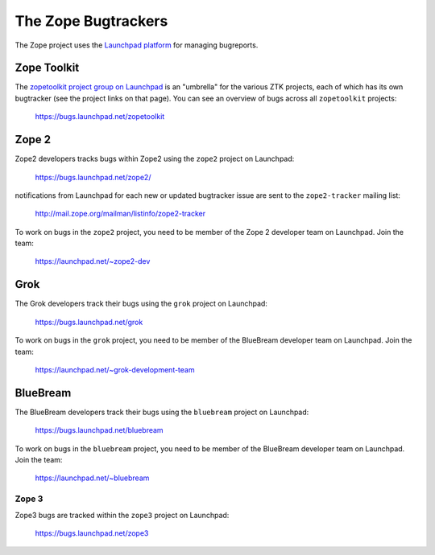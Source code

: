 The Zope Bugtrackers
====================

The Zope project uses the `Launchpad platform <http://launchpad.net>`_
for managing bugreports.

Zope Toolkit
------------

The `zopetoolkit project group on Launchpad
<https://launchpad.net/zopetoolkit>`_ is an "umbrella" for the various
ZTK projects, each of which has its own bugtracker (see the project links
on that page).  You can see an overview of bugs across all ``zopetoolkit``
projects:

  https://bugs.launchpad.net/zopetoolkit


Zope 2
------

Zope2 developers tracks bugs within Zope2 using the ``zope2`` project on
Launchpad:

 https://bugs.launchpad.net/zope2/

notifications from Launchpad for each new or updated bugtracker issue are
sent to the ``zope2-tracker`` mailing list:

 http://mail.zope.org/mailman/listinfo/zope2-tracker

To work on bugs in the ``zope2`` project, you need to be member of the
Zope 2 developer team on Launchpad.  Join the team:

 https://launchpad.net/~zope2-dev


Grok
----

The Grok developers track their bugs using the ``grok`` project
on Launchpad:

  https://bugs.launchpad.net/grok

To work on bugs in the ``grok`` project, you need to be member of the
BlueBream developer team on Launchpad.  Join the team:

 https://launchpad.net/~grok-development-team


BlueBream
---------

The BlueBream developers track their bugs using the ``bluebream`` project
on Launchpad:

  https://bugs.launchpad.net/bluebream

To work on bugs in the ``bluebream`` project, you need to be member of the
BlueBream developer team on Launchpad.  Join the team:

 https://launchpad.net/~bluebream


Zope 3
++++++

Zope3 bugs are tracked within the ``zope3`` project on Launchpad:

 https://bugs.launchpad.net/zope3

.. note:
   Most effort in this project these days is devoted to migrating
   the bugs to other, active projects (``zope2``, ``bluebream``, ``grok``,
   or one of the ``zopetoolkit`` projects).
